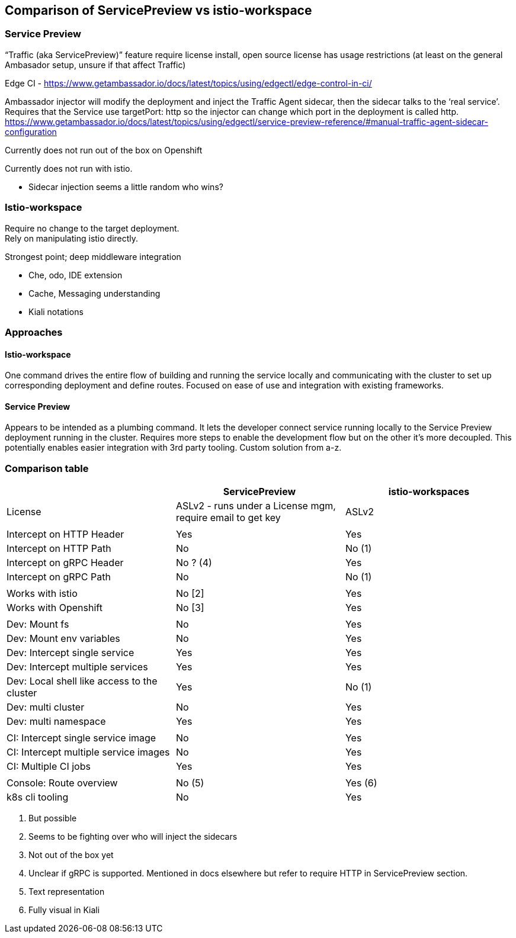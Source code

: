 == Comparison of ServicePreview vs istio-workspace


=== Service Preview


“Traffic (aka ServicePreview)” feature require license install, open source license has usage restrictions (at least on the general Ambasador setup, unsure if that affect Traffic)

Edge CI - https://www.getambassador.io/docs/latest/topics/using/edgectl/edge-control-in-ci/[https://www.getambassador.io/docs/latest/topics/using/edgectl/edge-control-in-ci/]

Ambassador injector will modify the deployment and inject the Traffic Agent sidecar, then the sidecar talks to the ‘real service’.  Requires that the Service use targetPort: http so the injector can change which port in the deployment is called http. +
https://www.getambassador.io/docs/latest/topics/using/edgectl/service-preview-reference/#manual-traffic-agent-sidecar-configuration[https://www.getambassador.io/docs/latest/topics/using/edgectl/service-preview-reference/#manual-traffic-agent-sidecar-configuration]

Currently does not run out of the box on Openshift

Currently does not run with istio.

* Sidecar injection seems a little random who wins?

=== Istio-workspace


Require no change to the target deployment. +
Rely on manipulating istio directly.

Strongest point; deep middleware integration

* Che, odo, IDE extension
* Cache, Messaging understanding
* Kiali notations

=== Approaches

==== Istio-workspace

One command drives the entire flow of building and running the service locally and communicating with the cluster to set up corresponding deployment and define routes. Focused on ease of use and integration with existing frameworks.

==== Service Preview

Appears to be intended as a plumbing command. It lets the developer connect service running locally to the Service Preview deployment running in the cluster. Requires more steps to enable the development flow but on the other it's more decoupled. This potentially enables easier integration with 3rd party tooling. Custom solution from a-z.

=== Comparison table


|===
||ServicePreview|istio-workspaces

|License|ASLv2 - runs under a License mgm, require email to get key|ASLv2
|||
|Intercept on HTTP Header|Yes|Yes
|Intercept on HTTP Path|No|No (1)
|Intercept on gRPC Header|No ? (4)|Yes
|Intercept on gRPC Path|No|No (1)
|||
|Works with istio|No [2]|Yes
|Works with Openshift|No [3]|Yes
|||
|Dev: Mount fs|No|Yes
|Dev: Mount env variables|No|Yes
|Dev: Intercept single service|Yes|Yes
|Dev: Intercept multiple services |Yes|Yes
|Dev: Local shell like access to the cluster|Yes|No (1)
|Dev: multi cluster|No|Yes
|Dev: multi namespace|Yes|Yes
|||
|CI: Intercept single service image|No|Yes
|CI: Intercept multiple service images|No|Yes
|CI: Multiple CI jobs|Yes|Yes
|||
|Console: Route overview|No (5)|Yes (6)
|k8s cli tooling|No|Yes
|===

. But possible
. Seems to be fighting over who will inject the sidecars
. Not out of the box yet
. Unclear if gRPC is supported. Mentioned in docs elsewhere but refer to require HTTP in ServicePreview section. 
. Text representation
. Fully visual in Kiali


